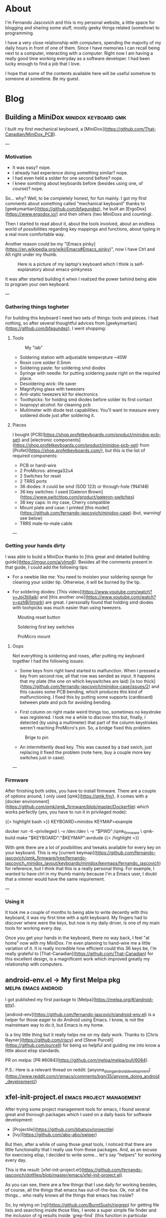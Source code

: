 #+HUGO_BASE_DIR: .
#+HUGO_SECTION: /
#+HUGO_WEIGHT: auto
#+HUGO_AUTO_SET_LASTMOD: t
* About
:PROPERTIES:
:EXPORT_HUGO_SECTION: about
:EXPORT_FILE_NAME: _index
:EXPORT_HUGO_CUSTOM_FRONT_MATTER: :layout "single"
:END:
I'm Fernando Jascovich and this is my personal website, a little space for blogging and sharing some stuff, mostly geeky things related (somehow) to programming.

I have a very close relationship with computers, spending the majority of my daily hours in front of one of them. Since I have memories I can recall being next to a computer, interacting with a computer. Right now I am having a really good time working everyday as a software developer. I had been lucky enough to find a job that I love.

I hope that some of the contents available here will be useful somehow to someone at sometime. Be my guest.
* Blog
:PROPERTIES:
:EXPORT_HUGO_SECTION: posts
:EXPORT_HUGO_CUSTOM_FRONT_MATTER: :layout "single"
:END:
** Building a MiniDox                                  :minidox:keyboard:qmk:
:properties:
:export_file_name: index
:export_date: 2019-07-19
:export_hugo_bundle: building-a-minidox
:end:
I built my first mechanical keyboard, a [MiniDox](https://github.com/That-Canadian/MiniDox_PCB).

[[./assets/minidox-complete-01.jpg]]

---

*** Motivation
- It was easy? nope.
- I already had experience doing something similar? nope.
- I had even held a solder for one second before? nope.
- I knew somthing about keyboards before (besides using one, of course)? nope.

So... why?
Well, to be completely honest, for fun mainly. I got my first comments about something called "mechanical keyboard" thanks to [geekymartian](https://github.com/bfagundez), he built an [ErgoDox](https://www.ergodox.io/) and then others (two MiniDoxs and counting).

Then I started to read about it, about the tools involved, about an endless world of possibilities regarding key mappings and functions, about typing in a real more comfortable way.

Another reason could be my "[Emacs pinky](https://en.wikipedia.org/wiki/Emacs#Emacs_pinky)", now I have Ctrl and Alt right under my thumb.

#+caption: Here is a picture of my laptop's keyboard which I think is self-explanatory about emacs-pinkyness
[[./assets/laptop-ctrl.jpg]]

It was after started building it when I realized the power behind being able to program your own keyboard.

---

*** Gathering things togheter
For building this keyboard I need two sets of things: tools and pieces. I had nothing, so after several thoughtful advices from [geekymartian](https://github.com/bfagundez), I went shopping:
**** Tools
#+caption: My "lab"
[[./assets/lab.jpg]]

- Soldering station with adjustable temperature ~40W
- Rosin core solder 0.5mm
- Soldering paste: for soldering smd diodes
- Syringe with needle: for putting soldering paste right on the required place.
- Desoldering wick: life saver
- Magnifying glass with tweezers
- Anti-static tweezers kit for electronics
- Toothpicks: for holding smd diodes before solder its first contact
- Isopropyl alcohol: for cleaning pcb
- Multimeter with diode test capabilities: You'll want to measure every soldered diode just after soldering it.

**** Pieces
I bought [PCB](https://shop.profetkeyboards.com/product/minidox-pcb-set) and [electronic components](https://shop.profetkeyboards.com/product/minidox-pcb-set) from [Profet](https://shop.profetkeyboards.com/), but this is the list of required components:
- PCB or hand-wire
- 2 ProMicros: atmega32u4
- 2 Switches for reset
- 2 TRRS ports
- 36 diodes: it could be smd (SOD 123) or through-hole (1N4148)
- 36 key switches: I used [Gateron Brown](https://www.switchtop.com/product/gateron-switches)
- 36 key caps: In my case, Cherry compatible
- Mount plate and case: I printed [this model](https://github.com/fernando-jascovich/minidox-case) (but, warning! see below)
- TRRS male-to-male cable

---
*** Getting your hands dirty
I was able to build a MiniDox thanks to [this great and detailed building guide](https://imgur.com/a/vImo6).
Besides all the comments present in that guide, I could add the following tips:
- For a newbie like me:
  You need to moisten your soldering sponge for cleaning your solder tip. Otherwise, it will be burned by the tip.

- For soldering diodes:
  [This video](https://www.youtube.com/watch?v=Jpj3tilIaik) and [this another one](https://www.youtube.com/watch?v=pzhBj1imgrk) are great. I personally found that holding smd diodes with toohpicks was much easier than using tweezers.

#+caption: Mouting reset button
[[./assets/minidox-building-01.jpg]]

#+caption: Soldering first key switches
[[./assets/minidox-building-02.jpg]]

#+caption: ProMicro mount
[[./assets/minidox-building-03.jpg]]

**** Oops
Not everything is soldering and roses, after putting my keyboard together I had the following issues:
- Some keys from right hand started to malfunction. When I pressed a key from second row, all that row was sended as input. It happens that my plate (the one on which keyswitches are laid) [is too thick](https://github.com/fernando-jascovich/minidox-case/issues/2) and this causes some PCB bending, which produces this kind of malfunctioning. I fixed this by putting some supports (cardboard) between plate and pcb for avoiding bending.

- First column on right made weird things too, sometimes no keystroke was registered. I took me a while to discover this but, finally, I detected (by using a multimeter) that part of the column keystrokes weren't reaching ProMicro's pin. So, a bridge fixed this problem.
#+caption: Brige to pin
[[./assets/minidox-bridge.jpg]]

- An intermittently dead key. This was caused by a bad swich, just replacing it fixed the problem (note here, buy a couple more key switches just in case).

---

*** Firmware
After finishing both sides, you have to install firmware. There are a couple of options around, I only used [qmk](https://qmk.fm/), it comes with a [docker environment](https://github.com/qmk/qmk_firmware/blob/master/Dockerfile) which works perfectly (yes, you have to run it in privileged mode):

{{< highlight bash >}}
KEYBOARD=minidox
KEYMAP=example

docker run -ti --privileged \
       -v /dev:/dev \
       -v "$PWD":/qmk_firmware \
       qmk-build make "$KEYBOARD":"$KEYMAP":avrdude
{{< /highlight >}}

With qmk there are a lot of posibilities and tweaks available for every key on your keyboard. This is my [current keymap](https://github.com/fernando-jascovich/qmk_firmware/tree/fernando-jascovich_minidox_layout/keyboards/minidox/keymaps/fernando_jascovich) for reference, but I think that this is a really personal thing. For example, I wanted to have ctrl in my thumb mainly because I'm a Emacs user, I doubt that a vimmer would have the same requirement.

---

*** Using it
It took me a couple of months to being able to write decently with this keyboard, it was my first time with a split keyboard. My fingers had to discover where were the keys, but now is my daily driver, is one of my main tools for working every day.

Once you get your hands in the keyboard, there no way back, I feel "at home" now with my MiniDox. I'm even planning to hand-wire me a little variation of it. It is really incredible how efficient could this 36 keys be, I'm really grateful to [That-Canadian](https://github.com/That-Canadian) for this excellent design, is a magnificent work which improved greatly my relationship with computers.











** android-env.el -> My first Melpa pkg                 :melpa:emacs:android:
:PROPERTIES:
:EXPORT_FILE_NAME: index
:EXPORT_DATE: 2019-05-05
:EXPORT_HUGO_BUNDLE: android-env
:END:
I got published my first package to [Melpa](https://melpa.org/#/android-env).

[android-env](https://github.com/fernando-jascovich/android-env.el) is a helper for those eager to do Android using Emacs. I know, is not the mainstream way to do it, but Emacs is my home.

[[./assets/android-env-hydra.jpg]]

Is a tiny little thing but it really helps me on my daily work. Thanks to [Chris Rayner](https://github.com/riscy) and [Steve Purcell](https://github.com/purcell) for being so helpful and guiding me into know a little about elisp standards.

PR on melpa: [PR #6084](https://github.com/melpa/melpa/pull/6084).

P.S.: Here is a relevant thread on reddit: [anyone_doing_android_development](https://www.reddit.com/r/emacs/comments/bgnj35/anyone_doing_android_development/)


** xfel-init-project.el :emacs:project:management:
:properties:
:export_file_name: index
:export_date: 2019-12-28
:export_hugo_bundle: xfel-init-project.el
:end:
After trying some project management tools for emacs, I found several great and thorough packages which I used on a daily basis for software development:

- [Projectile](https://github.com/bbatsov/projectile)
- [Ivy](https://github.com/abo-abo/swiper)

But then, after a while of using those great tools, I noticed that there are little functionality that I really use from those packages. And, as an excuse for exercising elisp, I decided to write some... let's say "helpers" for working every day.

This is the result: [xfel-init-project.el](https://github.com/fernando-jascovich/dotfiles/blob/master/emacs/xfel-init-project.el).

As you can see, there are a few things that I use daily for working besides, of course, all the things that emacs has out-of-the-box. Ok, not all the things... who really knows all the things that emacs has inside?

So, by relying on [rg](https://github.com/BurntSushi/ripgrep) for getting file lists and searching inside those files, I wrote a super simple file finder and the inclusion of rg results inside `grep-find` (this function in particular because it produces a compile buffer with the ability of enabling [wgrep](http://github.com/mhayashi1120/Emacs-wgrep) and having an excellent global search-and-replace thing).

Other thing to mention is that I use ido, mainly because it comes with emacs, so I don't have to install any additional package for completion.

I hope this helps someone looking for simple or personal alternatives for everyday tasks.

P.S.: My configuration files are in the same repository -> [init.el](https://github.com/fernando-jascovich/dotfiles/blob/master/emacs/init.el)

